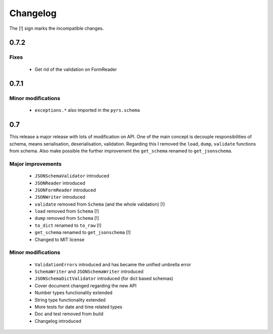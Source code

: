 =========
Changelog
=========

The [!] sign marks the incompatible changes.

0.7.2
-----

Fixes
~~~~~

 * Get rid of the validation on FormReader

0.7.1
-----

Minor modifications
~~~~~~~~~~~~~~~~~~~

 * ``exceptions.*`` also imported in the ``pyrs.schema``

0.7
---

This release a major release with lots of modification on API.
One of the main concept is decouple responsibilities of schema, means
serialisation, deserialisation, validation. Regarding this I removed the
``load``, ``dump``, ``validate`` functions from schema. Also make possible the
further improvement the ``get_schema`` renamed to ``get_jsonschema``.

Major improvements
~~~~~~~~~~~~~~~~~~

 * ``JSONSchemaValidator`` introduced
 * ``JSONReader`` introduced
 * ``JSONFormReader`` introduced
 * ``JSONWriter`` introduced
 * ``validate`` removed from ``Schema`` (and the whole validation) [!]
 * ``load`` removed from ``Schema`` [!]
 * ``dump`` removed from ``Schema`` [!]
 * ``to_dict`` renamed to ``to_raw`` [!]
 * ``get_schema`` renamed to ``get_jsonschema`` [!]
 * Changed to MIT license

Minor modifications
~~~~~~~~~~~~~~~~~~~

 * ``ValidationErrors`` introduced and has became the unified umbrella error
 * ``SchemaWriter`` and ``JSONSchemaWriter`` introduced
 * ``JSONSchemaDictValidator`` introduced (for dict based schemas)
 * Cover document changed regarding the new API
 * Number types functionality extended
 * String type functionality extended
 * More tests for date and time related types
 * Doc and test removed from build
 * Changelog introduced

